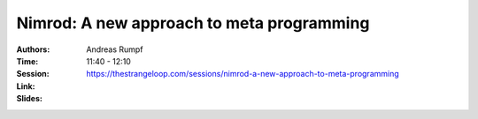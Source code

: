 Nimrod: A new approach to meta programming
==========================================

:Authors: Andreas Rumpf
:Time: 11:40 - 12:10
:Session: https://thestrangeloop.com/sessions/nimrod-a-new-approach-to-meta-programming
:Link:
:Slides:
